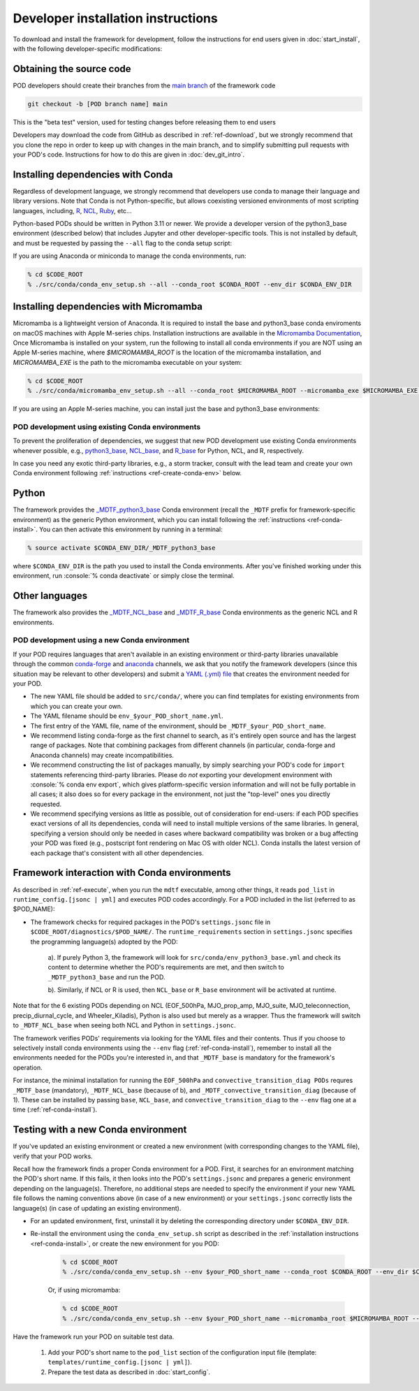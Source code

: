 .. role:: console(code)
   :language: console
   :class: highlight

.. _ref-dev-start:

Developer installation instructions
===================================

To download and install the framework for development, follow the instructions for end users given in
:doc:`start_install`, with the following developer-specific modifications:

Obtaining the source code
^^^^^^^^^^^^^^^^^^^^^^^^^

POD developers should create their branches from the
`main branch <https://github.com/NOAA-GFDL/MDTF-diagnostics/tree/main>`__ of the framework code

.. code-block:: console

    git checkout -b [POD branch name] main

This is the "beta test" version, used for testing changes before releasing them to end users

Developers may download the code from GitHub as described in :ref:`ref-download`, but we strongly recommend that you
clone the repo in order to keep up with changes in the main branch, and to simplify submitting pull requests with your
POD's code. Instructions for how to do this are given in :doc:`dev_git_intro`.

Installing dependencies with Conda
^^^^^^^^^^^^^^^^^^^^^^^^^^^^^^^^^^

Regardless of development language, we strongly recommend that developers use conda to manage their language and
library versions. Note that Conda is not Python-specific, but allows coexisting versioned environments of most
scripting languages, including, `R <https://anaconda.org/conda-forge/r-base>`__,
`NCL <https://anaconda.org/conda-forge/ncl>`__, `Ruby <https://anaconda.org/conda-forge/ruby>`__, etc...


Python-based PODs should be written in Python 3.11 or newer. We provide a developer version of the python3_base environment (described below) that includes Jupyter and other developer-specific tools. This is not installed by default, and must be requested by passing the ``--all`` flag to the conda setup script:

If you are using Anaconda or miniconda to manage the conda environments, run:

.. code-block:: console

    % cd $CODE_ROOT
    % ./src/conda/conda_env_setup.sh --all --conda_root $CONDA_ROOT --env_dir $CONDA_ENV_DIR


Installing dependencies with Micromamba
^^^^^^^^^^^^^^^^^^^^^^^^^^^^^^^^^^^^^^^

Micromamba is a lightweight version of Anaconda. It is required to install the base and python3_base conda enviroments
on macOS machines with Apple M-series chips. Installation instructions are available in the
`Micromamba Documentation <https://mamba.readthedocs.io/en/latest/micromamba-installation.html>`__,
Once Micromamba is installed on your system, run the following to install all conda environments if you are NOT using an
Apple M-series machine, where `$MICROMAMBA_ROOT` is the location of the micromamba installation, and
`MICROMAMBA_EXE` is the path to the micromamba executable on your system:

.. code-block:: console

   % cd $CODE_ROOT
   % ./src/conda/micromamba_env_setup.sh --all --conda_root $MICROMAMBA_ROOT --micromamba_exe $MICROMAMBA_EXE --env_dir $CONDA_ENV_DIR

If you are using an Apple M-series machine, you can install just the base and python3_base environments:

.. code-block:: console
   % ./src/conda/micromamba_env_setup.sh -e base --micromamba_root $MICROMAMBA_ROOT --mircromamba_exe $MICROMAMBA_EXE --env_dir $CONDA_ENV_DIR
   % ./src/conda/micromamba_env_setup.sh -e python3_base --micromamba_root $MICROMAMBA_ROOT --mircromamba_exe $MICROMAMBA_EXE --env_dir $CONDA_ENV_DIR

POD development using existing Conda environments
-------------------------------------------------

To prevent the proliferation of dependencies, we suggest that new POD development use existing Conda environments
whenever possible, e.g.,
`python3_base <https://github.com/NOAA-GFDL/MDTF-diagnostics/blob/main/src/conda/env_python3_base.yml>`__,
`NCL_base <https://github.com/NOAA-GFDL/MDTF-diagnostics/blob/main/src/conda/env_NCL_base.yml>`__,
and `R_base <https://github.com/NOAA-GFDL/MDTF-diagnostics/blob/main/src/conda/env_R_base.yml>`__
for Python, NCL, and R, respectively.

In case you need any exotic third-party libraries, e.g., a storm tracker, consult with the lead team and create
your own Conda environment following :ref:`instructions <ref-create-conda-env>` below.

Python
^^^^^^

The framework provides the
`_MDTF_python3_base <https://github.com/NOAA-GFDL/MDTF-diagnostics/blob/main/src/conda/env_pythone3_base.yml>`__
Conda environment (recall the ``_MDTF`` prefix for framework-specific environment) as the generic Python environment,
which you can install following the :ref:`instructions <ref-conda-install>`. You can then activate this environment by
running in a terminal:

.. code-block:: console

    % source activate $CONDA_ENV_DIR/_MDTF_python3_base

where ``$CONDA_ENV_DIR`` is the path you used to install the Conda environments. After you've finished working under
this environment, run :console:`% conda deactivate` or simply close the terminal.

Other languages
^^^^^^^^^^^^^^^

The framework also provides the `_MDTF_NCL_base <https://github.com/NOAA-GFDL/MDTF-diagnostics/blob/main/src/conda/env_NCL_base.yml>`__
and `_MDTF_R_base <https://github.com/NOAA-GFDL/MDTF-diagnostics/blob/main/src/conda/env_R_base.yml>`__
Conda environments as the generic NCL and R environments.

.. _ref-create-conda-env:

POD development using a new Conda environment
---------------------------------------------

If your POD requires languages that aren't available in an existing environment or third-party libraries unavailable
through the common `conda-forge <https://conda-forge.org/feedstocks/>`__ and
`anaconda <https://docs.anaconda.com/anaconda/packages/pkg-docs/>`__ channels, we ask that you notify the framework
developers (since this situation may be relevant to other developers) and submit a
`YAML (.yml) file <https://docs.conda.io/projects/conda/en/latest/user-guide/tasks/manage-environments.html#creating-an-environment-file-manually>`__ that creates the environment needed for your POD.

- The new YAML file should be added to ``src/conda/``, where you can find templates for existing environments from
  which you can create your own.

- The YAML filename should be ``env_$your_POD_short_name.yml``.

- The first entry of the YAML file, name of the environment, should be ``_MDTF_$your_POD_short_name``.

- We recommend listing conda-forge as the first channel to search, as it's entirely open source and has the largest
  range of packages. Note that combining packages from different channels (in particular, conda-forge and Anaconda
  channels) may create incompatibilities.

- We recommend constructing the list of packages manually, by simply searching your POD's code for ``import``
  statements referencing third-party libraries. Please do *not* exporting your development environment with
  :console:`% conda env export`, which gives platform-specific version information and will not be fully portable in
  all cases; it also does so for every package in the environment, not just the "top-level" ones you directly requested.

- We recommend specifying versions as little as possible, out of consideration for end-users: if each POD specifies
  exact versions of all its dependencies, conda will need to install multiple versions of the same libraries.
  In general, specifying a version should only be needed in cases where backward compatibility was broken or a bug
  affecting your POD was fixed (e.g., postscript font rendering on Mac OS with older NCL). Conda installs the latest
  version of each package that's consistent with all other dependencies.

Framework interaction with Conda environments
^^^^^^^^^^^^^^^^^^^^^^^^^^^^^^^^^^^^^^^^^^^^^

As described in :ref:`ref-execute`, when you run the ``mdtf`` executable, among other things,
it reads ``pod_list`` in ``runtime_config.[jsonc | yml]`` and executes POD codes accordingly. For a POD included in the
list (referred to as $POD_NAME):

*  The framework checks for required packages in the POD's ``settings.jsonc`` file in
   ``$CODE_ROOT/diagnostics/$POD_NAME/``. The ``runtime_requirements`` section in ``settings.jsonc``
   specifies the programming language(s) adopted by the POD:

    a). If purely Python 3, the framework will look for ``src/conda/env_python3_base.yml`` and check its content to
    determine whether the POD's requirements are met, and then switch to ``_MDTF_python3_base`` and run the POD.

    b). Similarly, if NCL or R is used, then ``NCL_base`` or ``R_base`` environment will be activated at runtime.

Note that for the 6 existing PODs depending on NCL (EOF_500hPa, MJO_prop_amp, MJO_suite, MJO_teleconnection,
precip_diurnal_cycle, and Wheeler_Kiladis), Python is also used but merely as a wrapper. Thus the framework will
switch to ``_MDTF_NCL_base`` when seeing both NCL and Python in ``settings.jsonc``.

The framework verifies PODs' requirements via looking for the YAML files and their contents. Thus if you choose
to selectively install conda environments using the ``--env`` flag (:ref:`ref-conda-install`), remember to install all
the environments needed for the PODs you're interested in, and that ``_MDTF_base`` is mandatory for the framework's
operation.

For instance, the minimal installation for running the ``EOF_500hPa`` and ``convective_transition_diag PODs``
requres ``_MDTF_base`` (mandatory), ``_MDTF_NCL_base`` (because of b), and ``_MDTF_convective_transition_diag``
(because of 1). These can be installed by passing ``base``, ``NCL_base``, and ``convective_transition_diag``
to the ``--env`` flag one at a time (:ref:`ref-conda-install`).


Testing with a new Conda environment
^^^^^^^^^^^^^^^^^^^^^^^^^^^^^^^^^^^^

If you've updated an existing environment or created a new environment (with corresponding changes to the YAML file),
verify that your POD works.

Recall how the framework finds a proper Conda environment for a POD. First, it searches for an environment matching
the POD's short name. If this fails, it then looks into the POD's ``settings.jsonc`` and prepares a generic environment
depending on the language(s). Therefore, no additional steps are needed to specify the environment if your new
YAML file follows the naming conventions above (in case of a new environment) or your ``settings.jsonc``
correctly lists the language(s) (in case of updating an existing environment).

- For an updated environment, first, uninstall it by deleting the corresponding directory under ``$CONDA_ENV_DIR``.

- Re-install the environment using the ``conda_env_setup.sh`` script as described in the
  :ref:`installation instructions <ref-conda-install>`, or create the new environment for you POD:

    .. code-block:: console

        % cd $CODE_ROOT
        % ./src/conda/conda_env_setup.sh --env $your_POD_short_name --conda_root $CONDA_ROOT --env_dir $CONDA_ENV_DIR

    Or, if using micromamba:

    .. code-block:: console

        % cd $CODE_ROOT
        % ./src/conda/conda_env_setup.sh --env $your_POD_short_name --micromamba_root $MICROMAMBA_ROOT --env_dir $CONDA_ENV_DIR

Have the framework run your POD on suitable test data.

    1. Add your POD's short name to the ``pod_list`` section of the configuration input file
       (template: ``templates/runtime_config.[jsonc | yml]``).

    2. Prepare the test data as described in :doc:`start_config`.
